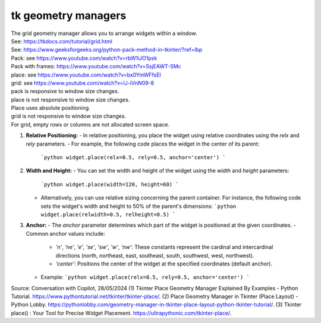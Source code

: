 ====================================================
tk geometry managers
====================================================

| The grid geometry manager allows you to arrange widgets within a window.
| See: https://tkdocs.com/tutorial/grid.html
| See: https://www.geeksforgeeks.org/python-pack-method-in-tkinter/?ref=lbp

| Pack: see https://www.youtube.com/watch?v=rbW1iJO1psk
| Pack with frames: https://www.youtube.com/watch?v=SsjEAWT-SMc

| place: see https://www.youtube.com/watch?v=bx0YmWFfsEI

| grid: see https://www.youtube.com/watch?v=IJ-iVnN09-8

| pack is responsive to window size changes.

| place is not responsive to window size changes.
| Place uses absolute positioning. 

| grid is not responsive to window size changes.
| For grid, empty rows or columns are not allocated screen space.

1. **Relative Positioning:**
   - In relative positioning, you place the widget using relative coordinates using the `relx` and `rely` parameters.
   - For example, the following code places the widget in the center of its parent:
     ```python
     widget.place(relx=0.5, rely=0.5, anchor='center')
     ```

2. **Width and Height:**
   - You can set the width and height of the widget using the `width` and `height` parameters:
     ```python
     widget.place(width=120, height=60)
     ```
   - Alternatively, you can use relative sizing concerning the parent container. For instance, the following code sets the widget's width and height to 50% of the parent's dimensions:
     ```python
     widget.place(relwidth=0.5, relheight=0.5)
     ```

3. **Anchor:**
   - The `anchor` parameter determines which part of the widget is positioned at the given coordinates.
   - Common anchor values include:
     - `'n'`, `'ne'`, `'e'`, `'se'`, `'sw'`, `'w'`, `'nw'`: These constants represent the cardinal and intercardinal directions (north, northeast, east, southeast, south, southwest, west, northwest).
     - `'center'`: Positions the center of the widget at the specified coordinates (default anchor).
   - Example:
     ```python
     widget.place(relx=0.5, rely=0.5, anchor='center')
     ```

Source: Conversation with Copilot, 28/05/2024
(1) Tkinter Place Geometry Manager Explained By Examples - Python Tutorial. https://www.pythontutorial.net/tkinter/tkinter-place/.
(2) Place Geometry Manager in Tkinter (Place Layout) - Python Lobby. https://pythonlobby.com/geometry-manager-in-tkinter-place-layout-python-tkinter-tutorial/.
(3) Tkinter place() : Your Tool for Precise Widget Placement. https://ultrapythonic.com/tkinter-place/.

